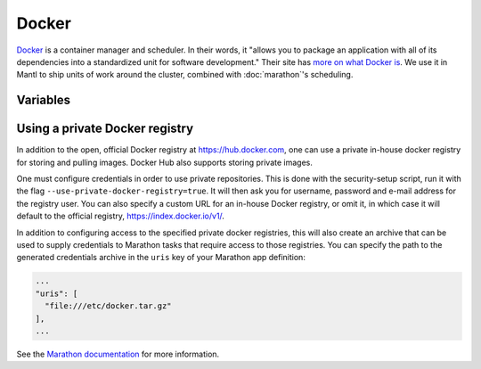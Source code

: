 Docker
======

.. versionadded:: 0.1

`Docker <https://www.docker.com/>`_ is a container manager and scheduler. In
their words, it "allows you to package an application with all of its
dependencies into a standardized unit for software development." Their site has
`more on what Docker is <https://www.docker.com/what-docker>`_. We use it in
Mantl to ship units of work around the cluster, combined
with :doc:`marathon`'s scheduling.

Variables
---------

.. data :: docker_source

  Specify origin of docker packages.

  Possible values:  ``docker``, ``redhat``.

  Default: ``docker` -- using packages from ``Docker, inc``.

.. data :: docker_tcp

  Open the Docker socket to TCP control?

  Note that if TCP/TLS are enabled after your cluster is already built, you'll
  run into https://github.com/docker/docker/issues/17902 and have to restart
  all your containers manually:

  ::
    $ ansible --become all -a 'systemctl start nginx-consul'
    $ ansible --become role=control -a 'systemctl start nginx-mantlui'
    $ ansible --become role=control -a 'systemctl start kubelet'
    $ ansible --become role=kubeworker -a 'systemctl start kubelet'

  Default: ``false``

.. data :: docker_tcp_tls

  Protect the Docker socket with TLS authentication. TLS should always be used
  in conjunction with ``docker_tcp``.

  Defaults to the value of ``docker_tcp``.

Using a private Docker registry
-------------------------------

In addition to the open, official Docker registry at https://hub.docker.com,
one can use a private in-house docker registry for storing and pulling images.
Docker Hub also supports storing private images.

One must configure credentials in order to use private repositories. This is
done with the security-setup script, run it with the flag
``--use-private-docker-registry=true``. It will then ask you for username,
password and e-mail address for the registry user. You can also specify a custom
URL for an in-house Docker registry, or omit it, in which case it will default
to the official registry, https://index.docker.io/v1/.

In addition to configuring access to the specified private docker registries,
this will also create an archive that can be used to supply credentials to
Marathon tasks that require access to those registries. You can specify the path
to the generated credentials archive in the ``uris`` key of your Marathon app
definition:

.. code-block:: json

    ...
    "uris": [
      "file:///etc/docker.tar.gz"
    ],
    ...

See the `Marathon documentation
<https://mesosphere.github.io/marathon/docs/native-docker-private-registry.html>`_
for more information.
